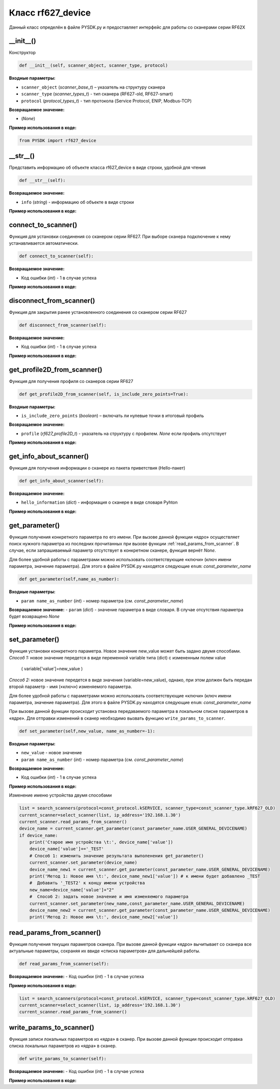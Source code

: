 
.. _rf62x_wrappers_description_python_rf627old:

.. |pydll| replace:: rf62Xsdk.dll
.. |PYSDK| replace:: PYSDK.py
.. |PYSDK_functions| replace:: PYSDK_functions.py
.. |PYCLASS| replace:: rf627old

*******************************************************************************
Класс rf627_device
*******************************************************************************

Данный класс определён в файле |PYSDK| и предоставляет интерфейс 
для работы со сканерами cерии RF62X


__init__()
^^^^^^^^^^^^^^^^^^^^^^^^^^^^^^^^^^^^^^^^^^^^^^^^^^^^^^^^^^^^^^^^^^^^^^^^^^^^^^^
Конструктор

.. code-block:: python

    def __init__(self, scanner_object, scanner_type, protocol)

**Входные параметры:**

-  ``scanner_object`` (*scanner_base_t*) –  указатель на структуру сканера

-  ``scanner_type`` (*scanner_types_t*) - тип сканера (RF627-old, RF627-smart)

- ``protocol`` (*protocol_types_t*) - тип протокола (Service Protocol, ENIP, Modbus-TCP)

**Возвращаемое значение:**

- (*None*)

**Пример использования в коде:**

.. code-block:: python

    from PYSDK import rf627_device


__str__()
^^^^^^^^^^^^^^^^^^^^^^^^^^^^^^^^^^^^^^^^^^^^^^^^^^^^^^^^^^^^^^^^^^^^^^^^^^^^^^^
Представить информацию об объекте класса rf627_device в виде строки, удобной для чтения

.. code-block:: python

    def __str__(self):  

**Возвращаемое значение:**

- ``info`` (*string*) - информацию об объекте в виде строки

**Пример использования в коде:**

.. code-block:: python
    :emphasize-lines: 3

    list = search_scanners(protocol=const_protocol.kSERVICE, scanner_type=const_scanner_type.kRF627_OLD)
    current_scanner=select_scanner(list, ip_address='192.168.1.30')
    print(current_scanner)


connect_to_scanner()
^^^^^^^^^^^^^^^^^^^^^^^^^^^^^^^^^^^^^^^^^^^^^^^^^^^^^^^^^^^^^^^^^^^^^^^^^^^^^^^
Функция для установки соединения со сканером серии RF627. 
При выборе сканера подключение к нему устанавливается автоматически.


.. code-block:: python

    def connect_to_scanner(self):

**Возвращаемое значение:**

- Код ошибки (*int*) - 1 в случае успеха

**Пример использования в коде:**

.. code-block:: python
    :emphasize-lines: 4

    list = search_scanners(protocol=const_protocol.kSERVICE, scanner_type=const_scanner_type.kRF627_OLD)
    current_scanner=select_scanner(list, ip_address='192.168.1.30')
    current_scanner.disconnect_from_scanner()
    current_scanner.connect_to_scanner()


disconnect_from_scanner()
^^^^^^^^^^^^^^^^^^^^^^^^^^^^^^^^^^^^^^^^^^^^^^^^^^^^^^^^^^^^^^^^^^^^^^^^^^^^^^^

Функция для закрытия ранее установленного соединения со сканером серии RF627


.. code-block:: python

    def disconnect_from_scanner(self):

**Возвращаемое значение:**

- Код ошибки (*int*) - 1 в случае успеха

**Пример использования в коде:**

.. code-block:: python
    :emphasize-lines: 3

    list = search_scanners(protocol=const_protocol.kSERVICE, scanner_type=const_scanner_type.kRF627_OLD)
    current_scanner=select_scanner(list, ip_address='192.168.1.30')
    current_scanner.disconnect_from_scanner()



get_profile2D_from_scanner()
^^^^^^^^^^^^^^^^^^^^^^^^^^^^^^^^^^^^^^^^^^^^^^^^^^^^^^^^^^^^^^^^^^^^^^^^^^^^^^^
Функция для получения профиля со сканеров серии RF627

.. code-block:: python

    def get_profile2D_from_scanner(self, is_include_zero_points=True):
    
**Входные параметры:**

-  ``is_include_zero_points`` (*boolean*) –  включать ли нулевые точки в итоговый профиль

**Возвращаемое значение:**

-  ``profile`` (*rf627_profile2D_t*)  - указатель на структуру с профилем. *None* если профиль отсутствует

**Пример использования в коде:**

.. code-block:: python
    :emphasize-lines: 3

    list = search_scanners(protocol=const_protocol.kSERVICE, scanner_type=const_scanner_type.kRF627_OLD)
    current_scanner=select_scanner(list, ip_address='192.168.1.30')
    prof = current_scanner.get_profile2D_from_scanner()


get_info_about_scanner()
^^^^^^^^^^^^^^^^^^^^^^^^^^^^^^^^^^^^^^^^^^^^^^^^^^^^^^^^^^^^^^^^^^^^^^^^^^^^^^^

Функция для получения информации о сканере из пакета приветствия (Hello-пакет)

.. code-block:: python

    def get_info_about_scanner(self):
  

**Возвращаемое значение:**

-  ``hello_information`` (*dict*)  - информация о сканере в виде словаря Pyhton

**Пример использования в коде:**

.. code-block:: python
    :emphasize-lines: 3

    list = search_scanners(protocol=const_protocol.kSERVICE, scanner_type=const_scanner_type.kRF627_OLD)
    current_scanner=select_scanner(list, ip_address='192.168.1.30')
    hello = current_scanner.get_info_about_scanner()
    print('* Name\t: ', hello['device_name'])


get_parameter()
^^^^^^^^^^^^^^^^^^^^^^^^^^^^^^^^^^^^^^^^^^^^^^^^^^^^^^^^^^^^^^^^^^^^^^^^^^^^^^^

Функция получения конкретного параметра по его имени. При вызове 
данной функции «ядро» осуществляет поиск нужного параметра из последних прочитанных 
при вызове функции :ref:`read_params_from_scanner`. В случае, если запрашиваемый 
параметр отсутствует в конкретном сканере, функция вернёт *None*.

Для более удобной работы с параметрами можно использовать соответствующие «ключи» 
(ключ имени параметра, значение параметра). Для этого в файле 
|PYSDK| находятся следующие ``enum``: *const_parameter_name*


.. code-block:: python

    def get_parameter(self,name_as_number):

    
**Входные параметры:**

-  ``param name_as_number`` (*int*) - номер параметра (см. *const_parameter_name*)

**Возвращаемое значение:**
-  ``param`` (*dict*) - значение параметра в виде словаря. В случае отсутствия параметра будет возвращено *None*

**Пример использования в коде:**

.. code-block:: python
    :emphasize-lines: 4

    list = search_scanners(protocol=const_protocol.kSERVICE, scanner_type=const_scanner_type.kRF627_OLD)
    current_scanner=select_scanner(list, ip_address='192.168.1.30')
    current_scanner.read_params_from_scanner()
    device_name = current_scanner.get_parameter(const_parameter_name.USER_GENERAL_DEVICENAME)



set_parameter()
^^^^^^^^^^^^^^^^^^^^^^^^^^^^^^^^^^^^^^^^^^^^^^^^^^^^^^^^^^^^^^^^^^^^^^^^^^^^^^^

Функция установки конкретного параметра. 
Новое значение new_value может быть задано двумя способами.
*Способ 1:* новое значение передется в виде переменной variable типа (dict) с измененным полем value
 ( variable['value']=new_value )
*Способ 2:* новое значение передется в виде значения (variable=new_value), однако, при этом должен быть передан 
второй параметр - имя («ключ») изменяемого параметра. 

Для более удобной работы с параметрами можно использовать соответствующие «ключи» 
(ключ имени параметра, значение параметра). Для этого в файле 
|PYSDK| находятся следующие ``enum``: *const_parameter_name*
    
При вызове данной функции происходит установка 
передаваемого параметра в локальном списке параметров в «ядре». Для отправки изменений 
в сканер необходимо вызвать функцию ``write_params_to_scanner``.

.. code-block:: python

    def set_parameter(self,new_value, name_as_number=-1):

  
**Входные параметры:**

- ``new_value`` - новое значение

-  ``param name_as_number`` (*int*) - номер параметра (см. *const_parameter_name*)

**Возвращаемое значение:**

- Код ошибки (*int*) - 1 в случае успеха

**Пример использования в коде:**

Изменение именю устройства двумя способами

.. code-block:: python

    list = search_scanners(protocol=const_protocol.kSERVICE, scanner_type=const_scanner_type.kRF627_OLD)
    current_scanner=select_scanner(list, ip_address='192.168.1.30')
    current_scanner.read_params_from_scanner()
    device_name = current_scanner.get_parameter(const_parameter_name.USER_GENERAL_DEVICENAME)
    if device_name:
        print('Старое имя устройства \t:', device_name['value'])
        device_name['value']+='_TEST'
        # Способ 1: изменить значение результата выполенения get_parameter()  
        current_scanner.set_parameter(device_name)
        device_name_new1 = current_scanner.get_parameter(const_parameter_name.USER_GENERAL_DEVICENAME)
        print('Метод 1: Новое имя \t:', device_name_new1['value']) # к имени будет добавлено _TEST
        #  Добавить '_TEST2' к концу имени устройства
        new_name=device_name['value']+"2"
        #  Способ 2: задать новое значение и имя изменяемого параметра
        current_scanner.set_parameter(new_name,const_parameter_name.USER_GENERAL_DEVICENAME)
        device_name_new2 = current_scanner.get_parameter(const_parameter_name.USER_GENERAL_DEVICENAME)
        print('Метод 2: Новое имя \t:', device_name_new2['value'])


read_params_from_scanner()
^^^^^^^^^^^^^^^^^^^^^^^^^^^^^^^^^^^^^^^^^^^^^^^^^^^^^^^^^^^^^^^^^^^^^^^^^^^^^^^

Функция получения текущих параметров сканера. При вызове данной функции «ядро» вычитывает 
со сканера все актуальные параметры, сохраняя их ввиде «списка параметров» для дальнейшей 
работы.

.. code-block:: python

    def read_params_from_scanner(self):

    
**Возвращаемое значение:**
- Код ошибки (*int*) - 1 в случае успеха

**Пример использования в коде:**

.. code-block:: python

    list = search_scanners(protocol=const_protocol.kSERVICE, scanner_type=const_scanner_type.kRF627_OLD)
    current_scanner=select_scanner(list, ip_address='192.168.1.30')
    current_scanner.read_params_from_scanner()


write_params_to_scanner()
^^^^^^^^^^^^^^^^^^^^^^^^^^^^^^^^^^^^^^^^^^^^^^^^^^^^^^^^^^^^^^^^^^^^^^^^^^^^^^^

Функция записи локальных параметров из «ядра» в сканер. При вызове данной функции 
происходит отправка списка локальных параметров из «ядра» в сканер.

.. code-block:: python

    def write_params_to_scanner(self):

  
**Возвращаемое значение:**
- Код ошибки (*int*) - 1 в случае успеха

**Пример использования в коде:**

.. code-block:: python
    :emphasize-lines: 8

    list = search_scanners(protocol=const_protocol.kSERVICE, scanner_type=const_scanner_type.kRF627_OLD)
    current_scanner=select_scanner(list, ip_address='192.168.1.30')
    current_scanner.read_params_from_scanner()
    device_name = current_scanner.get_parameter(const_parameter_name.USER_GENERAL_DEVICENAME)
    if device_name:
        device_name['value']+='_TEST'
        current_scanner.set_parameter(device_name)
        current_scanner.write_params_to_scanner()
